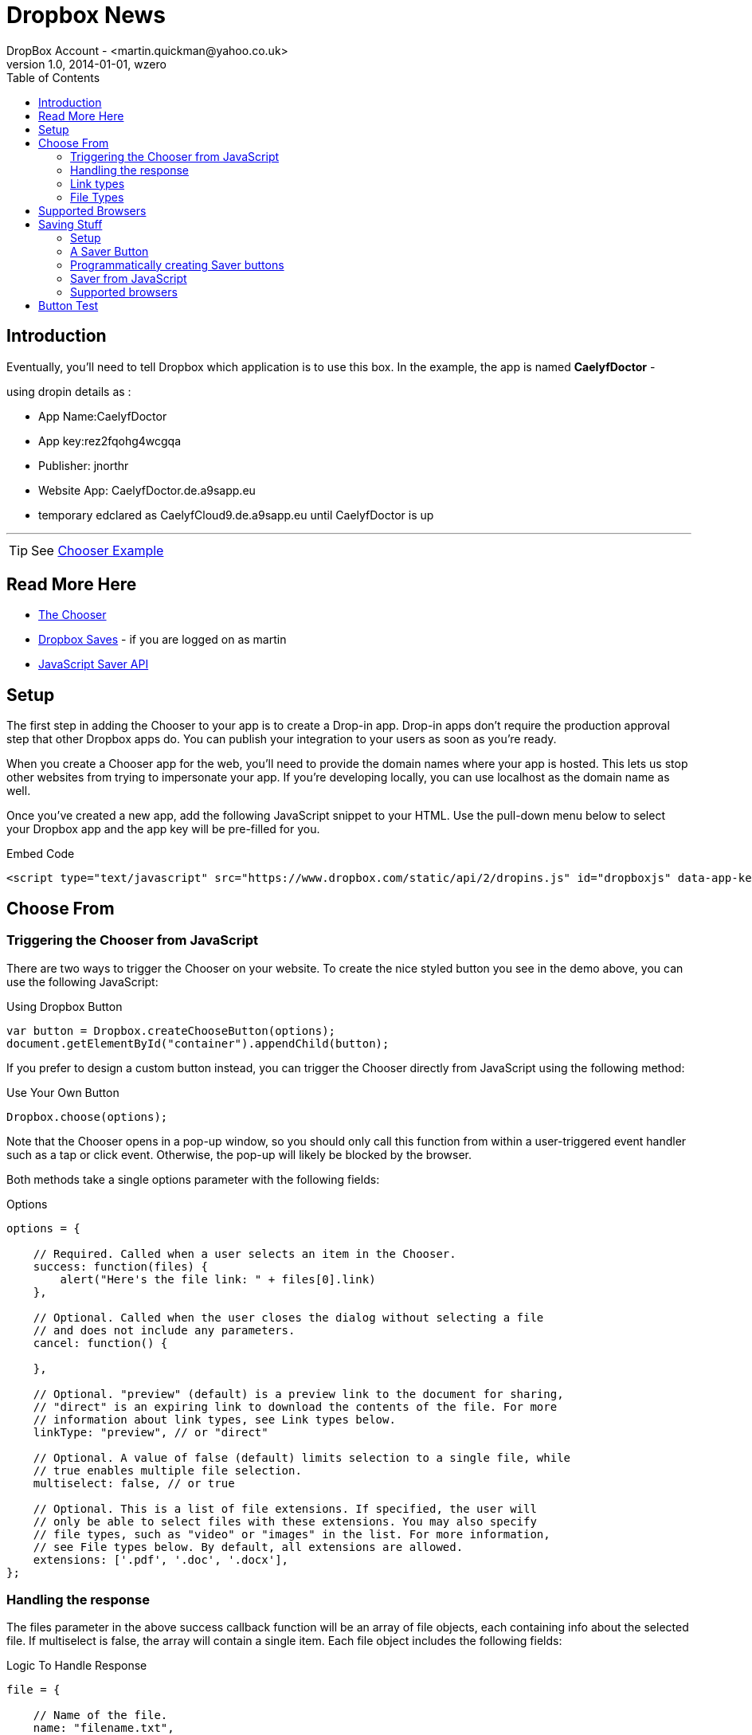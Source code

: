 = Dropbox News
DropBox Account - <martin.quickman@yahoo.co.uk>
v1.0, 2014-01-01, wzero
:icons: font
:linkattrs:
:linkcss:
:toc: left

++++
<link rel="stylesheet" href="http://cdnjs.cloudflare.com/ajax/libs/font-awesome/3.2.1/css/font-awesome.min.css">
++++

== Introduction 

Eventually, you'll need to tell Dropbox which application is to use this box. In the example, the app is named *CaelyfDoctor* -

.using dropin details as :
 * App Name:CaelyfDoctor
 * App key:rez2fqohg4wcgqa
 * Publisher: jnorthr
 * Website App: CaelyfDoctor.de.a9sapp.eu
 * temporary edclared as CaelyfCloud9.de.a9sapp.eu until CaelyfDoctor is up

'''

TIP: See https://www.dropbox.com/developers/dropins/chooser/js[Chooser Example]

== Read More Here

 * https://www.dropbox.com/developers/dropins/chooser/js[The Chooser]
 * https://www.dropbox.com/home/Saves[Dropbox Saves] - if you are logged on as martin
 * https://www.dropbox.com/developers/dropins/saver[JavaScript Saver API]

== Setup

The first step in adding the Chooser to your app is to create a Drop-in app. Drop-in apps don't require the production approval step that other Dropbox apps do. You can publish your integration to your users as soon as you're ready.

When you create a Chooser app for the web, you'll need to provide the domain names where your app is hosted. This lets us stop other websites from trying to impersonate your app. If you're developing locally, you can use localhost as the domain name as well.

Once you've created a new app, add the following JavaScript snippet to your HTML. Use the pull-down menu below to select your Dropbox app and the app key will be pre-filled for you.

.Embed Code
----
<script type="text/javascript" src="https://www.dropbox.com/static/api/2/dropins.js" id="dropboxjs" data-app-key="rez2fqohg4wcgqa"></script>
----

== Choose From

=== Triggering the Chooser from JavaScript

There are two ways to trigger the Chooser on your website. To create the nice styled button you see in the demo above, you can use the following JavaScript:

.Using Dropbox Button
----
var button = Dropbox.createChooseButton(options);
document.getElementById("container").appendChild(button);
----

If you prefer to design a custom button instead, you can trigger the Chooser directly from JavaScript using the following method:

.Use Your Own Button
----
Dropbox.choose(options);
----

Note that the Chooser opens in a pop-up window, so you should only call this function from within a user-triggered event handler such as a tap or click event. Otherwise, the pop-up will likely be blocked by the browser.

Both methods take a single options parameter with the following fields:

.Options
----
options = {

    // Required. Called when a user selects an item in the Chooser.
    success: function(files) {
        alert("Here's the file link: " + files[0].link)
    },

    // Optional. Called when the user closes the dialog without selecting a file
    // and does not include any parameters.
    cancel: function() {

    },

    // Optional. "preview" (default) is a preview link to the document for sharing,
    // "direct" is an expiring link to download the contents of the file. For more
    // information about link types, see Link types below.
    linkType: "preview", // or "direct"

    // Optional. A value of false (default) limits selection to a single file, while
    // true enables multiple file selection.
    multiselect: false, // or true

    // Optional. This is a list of file extensions. If specified, the user will
    // only be able to select files with these extensions. You may also specify
    // file types, such as "video" or "images" in the list. For more information,
    // see File types below. By default, all extensions are allowed.
    extensions: ['.pdf', '.doc', '.docx'],
};
----

=== Handling the response

The files parameter in the above success callback function will be an array of file objects, each containing info about the selected file. If multiselect is false, the array will contain a single item. Each file object includes the following fields:

.Logic To Handle Response
----
file = {

    // Name of the file.
    name: "filename.txt",

    // URL to access the file, which varies depending on the linkType specified when the
    // Chooser was triggered.
    link: "https://...",

    // Size of the file in bytes.
    bytes: 464,

    // URL to a 64x64px icon for the file based on the file's extension.
    icon: "https://...",

    // A thumbnail URL generated when the user selects images and videos.
    // If the user didn't select an image or video, no thumbnail will be included.
    thumbnailLink: "https://...?bounding_box=75&mode=fit",
};
----

=== Link types

The Chooser can be configured to return one of two link types.

.Types
 * preview links are the default type of link returned by the Chooser. Preview links point to a human-friendly preview page of a file and are great for sharing. You can read more about links to Dropbox files in our Help Center. Note that users may disable this link at a later point if they choose.
 * direct links point directly to the contents of the file and are useful for downloading the file itself. Unlike preview links, however, they will expire after four hours, so make sure to download the contents of the file immediately after the file is chosen. Direct links also support CORS, which allows you to read the file information directly in the browser using client-side JavaScript. These URLs should not be used to display content directly in the browser.


=== File Types

Described in this https://www.dropbox.com/developers/reference/devguide#app-permissions[topic].

== Supported Browsers

Check if the current browser allows dropbox activity. Use this logic:

----
Dropbox.isBrowserSupported().
----

to decide.

== Saving Stuff

Files saved from your app are instantly available across all of your users' devices. The Saver is a Drop-in component that works on web and mobile web—all with just a few lines of code.

Click the button below to see the Saver in action. The demo triggers the Saver in a pop-up window and will ask you to sign in if needed. By default, files are saved to a new *Saves* folder in Dropbox, but you can select an alternate destination as well. Once you press the Save button, the files are uploaded and saved to your Dropbox.

=== Setup

Make a drop-in app - see above.

.Embed Code
----
<script type="text/javascript" src="https://www.dropbox.com/static/api/2/dropins.js" id="dropboxjs" data-app-key="rez2fqohg4wcgqa"></script>
----

=== A Saver Button

Read more about the *Saver* button https://www.dropbox.com/developers/dropins/saver[here].

The easiest way to add the Saver to your app is to change a simple link to a Saver button. You can turn any <a> tag into a Saver button just by adding class="dropbox-saver" to it. You can see this below:

.Code
----
<a href="https://dl.dropboxusercontent.com/s/deroi5nwm6u7gdf/advice.png" class="dropbox-saver"></a>
----

.The button takes in the following parameters:
 * *class* Identifies the anchor element as a Saver button. Must have the value `dropbox-saver`.
 * *href* URL of the file the Saver should add to the user's Dropbox. The Saver supports HTTP and HTTPS URIs.
 * *data-filename* is an optional User-friendly name of the file that should be saved to the user's Dropbox; can be included if desired. If not included, the filename is inferred from the `href`.

'''

=== Programmatically creating Saver buttons

Adding the dropbox-saver class to an existing anchor tag is easy if you just need to allow users to save a hardcoded URL. For more dynamic uses, though, you may prefer to create a Save button programmatically by calling Dropbox.createSaveButton. There are two ways to call this function. The simpler call just takes a URL and a filename, as follows:

----
Dropbox.createSaveButton(url, filename);
----

For more advanced use, you can instead pass in an options object. Among other things, this lets you save more than one file at once:

.Options
----
var options = {
    files: [
        // You can specify up to 100 files.
        {'url': '...', 'filename': '...'},
        {'url': '...', 'filename': '...'},
        // ...
    ],

    // Success is called once all files have been successfully added to the user's
    // Dropbox, although they may not have synced to the user's devices yet.
    success: function () {},

    // Progress is called periodically to update the application on the progress
    // of the user's downloads. The value passed to this callback is a float
    // between 0 and 1. The progress callback is guaranteed to be called at least
    // once with the value 1.
    progress: function (progress) {},

    // Cancel is called if the user presses the Cancel button or closes the Saver.
    cancel: function () {},

    // Error is called in the event of an unexpected response from the server
    // hosting the files, such as not being able to find a file. This callback is
    // also called if there is an error on Dropbox or if the user is over quota.
    error: function (errorMessage) {}
};
var button = Dropbox.createSaveButton(options);
document.getElementById("container").appendChild(button);
----

=== Saver from JavaScript

You can trigger the Saver directly from JavaScript by using the following method:

----
Dropbox.save(url, filename);
----

Just like Dropbox.createSaveButton, you can instead pass in an options object with the same options as above:

----
var options = { /* ... */ };
Dropbox.save(options);
----

TIP: Note that the Saver opens in a pop-up window, so you should only call this function from within a user-triggered event handler such as a tap or click event. Otherwise, the pop-up will likely be blocked by the browser.

'''

=== Supported browsers

Not all browsers support the Saver. If a user's browser doesn't support the Saver, we'll gray out the button and show a warning message if you try to call Dropbox.save(). You can check to see if the user's browser is supported by calling 

----
Dropbox.isBrowserSupported().
----

== Button Test

Ok, here, we try a button to open a chooser:

+++<button  id="chooser-demo" onclick="changetext(this)">Click me</button> +++

'''

TIP: Done

++++
<script>
function changetext(id) {
    id.innerHTML="Ooops!";
   Dropbox.choose(options);
}
</script>

<script type="text/javascript">
options = {

    // Required. Called when a user selects an item in the Chooser.
    success: function(files) {
        alert("Here's the file link: " + files[0].link)
    },

    // Optional. Called when the user closes the dialog without selecting a file
    // and does not include any parameters.
    cancel: function() {
        alert("Cancelled chooser ")
    },

    // Optional. "preview" (default) is a preview link to the document for sharing,
    // "direct" is an expiring link to download the contents of the file. For more
    // information about link types, see Link types below.
    linkType: "preview", // or "direct"

    // Optional. A value of false (default) limits selection to a single file, while
    // true enables multiple file selection.
    multiselect: false, // or true

    // Optional. This is a list of file extensions. If specified, the user will
    // only be able to select files with these extensions. You may also specify
    // file types, such as "video" or "images" in the list. For more information,
    // see File types below. By default, all extensions are allowed.
    extensions: ['.adoc', '.txt','.asciidoc'],
};
</script>
<script type="text/javascript" src="https://www.dropbox.com/static/api/2/dropins.js" id="dropboxjs" data-app-key="rez2fqohg4wcgqa"></script>
++++
